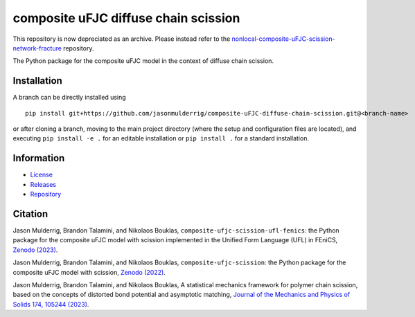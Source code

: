 #####################################
composite uFJC diffuse chain scission
#####################################

|build| |license|

This repository is now depreciated as an archive. Please instead refer to the `nonlocal-composite-uFJC-scission-network-fracture <https://github.com/jasonmulderrig/nonlocal-composite-uFJC-scission-network-fracture>`_ repository.

The Python package for the composite uFJC model in the context of diffuse chain scission.

************
Installation
************

.. This package can be installed using ``pip`` via the `Python Package Index <https://pypi.org/project/composite-ufjc-diffuse-chain-scission/>`_ (PyPI),



..    pip install composite-ufjc-diffuse-chain-scission

.. Alternatively, a branch can be directly installed using
A branch can be directly installed using

::

    pip install git+https://github.com/jasonmulderrig/composite-uFJC-diffuse-chain-scission.git@<branch-name>

or after cloning a branch, moving to the main project directory (where the setup and configuration files are located), and executing ``pip install -e .`` for an editable installation or ``pip install .`` for a standard installation.

***********
Information
***********

- `License <https://github.com/jasonmulderrig/composite-uFJC-diffuse-chain-scission/LICENSE>`__
- `Releases <https://github.com/jasonmulderrig/composite-uFJC-diffuse-chain-scission/releases>`__
- `Repository <https://github.com/jasonmulderrig/composite-uFJC-diffuse-chain-scission>`__

********
Citation
********

\Jason Mulderrig, Brandon Talamini, and Nikolaos Bouklas, ``composite-ufjc-scission-ufl-fenics``: the Python package for the composite uFJC model with scission implemented in the Unified Form Language (UFL) in FEniCS, `Zenodo (2023) <https://doi.org/10.5281/zenodo.7738019>`_.

\Jason Mulderrig, Brandon Talamini, and Nikolaos Bouklas, ``composite-ufjc-scission``: the Python package for the composite uFJC model with scission, `Zenodo (2022) <https://doi.org/10.5281/zenodo.7335564>`_.

\Jason Mulderrig, Brandon Talamini, and Nikolaos Bouklas, A statistical mechanics framework for polymer chain scission, based on the concepts of distorted bond potential and asymptotic matching, `Journal of the Mechanics and Physics of Solids 174, 105244 (2023) <https://www.sciencedirect.com/science/article/pii/S0022509623000480>`_.

..
    Badges ========================================================================

.. |build| image:: https://img.shields.io/github/checks-status/jasonmulderrig/composite-uFJC-diffuse-chain-scission/main?label=GitHub&logo=github
    :target: https://github.com/jasonmulderrig/composite-uFJC-diffuse-chain-scission

.. |license| image:: https://img.shields.io/github/license/jasonmulderrig/composite-uFJC-diffuse-chain-scission?label=License
    :target: https://github.com/jasonmulderrig/composite-uFJC-diffuse-chain-scission/LICENSE